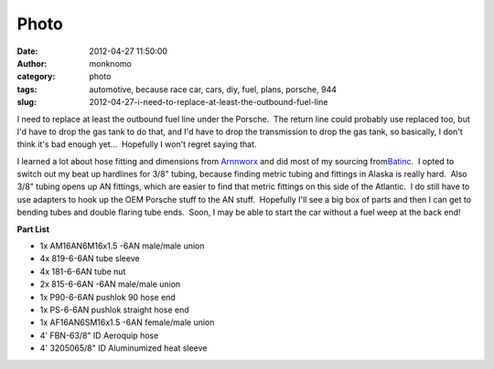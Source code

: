 Photo
#####
:date: 2012-04-27 11:50:00
:author: monknomo
:category: photo
:tags: automotive, because race car, cars, diy, fuel, plans, porsche, 944
:slug: 2012-04-27-i-need-to-replace-at-least-the-outbound-fuel-line

|image0|

.. raw:: html

   <div class="list">



.. raw:: html

   </p>

.. raw:: html

   <div>

I need to replace at least the outbound fuel line under the Porsche.
 The return line could probably use replaced too, but I'd have to drop
the gas tank to do that, and I'd have to drop the transmission to drop
the gas tank, so basically, I don't think it's bad enough yet...
 Hopefully I won't regret saying that.

.. raw:: html

   </div>



.. raw:: html

   </p>

.. raw:: html

   <div>

.. raw:: html

   </div>



.. raw:: html

   </p>

.. raw:: html

   <div>

I learned a lot about hose fitting and dimensions from `Arnnworx`_ and
did most of my sourcing from\ `Batinc.`_  I opted to switch out my beat
up hardlines for 3/8" tubing, because finding metric tubing and fittings
in Alaska is really hard.  Also 3/8" tubing opens up AN fittings, which
are easier to find that metric fittings on this side of the Atlantic.  I
do still have to use adapters to hook up the OEM Porsche stuff to the AN
stuff.  Hopefully I'll see a big box of parts and then I can get to
bending tubes and double flaring tube ends.  Soon, I may be able to
start the car without a fuel weep at the back end!

.. raw:: html

   </div>



.. raw:: html

   </p>

.. raw:: html

   <div>

.. raw:: html

   </div>



.. raw:: html

   </p>

.. raw:: html

   <div>

**Part List**

.. raw:: html

   </div>



.. raw:: html

   </p>

-  1x AM16AN6M16x1.5 -6AN male/male union 
-  4x 819-6-6AN tube sleeve 
-  4x 181-6-6AN tube nut 
-  2x 815-6-6AN -6AN male/male union 
-  1x P90-6-6AN pushlok 90 hose end
-  1x PS-6-6AN pushlok straight hose end
-  1x AF16AN6SM16x1.5 -6AN female/male union
-  4' FBN-63/8" ID Aeroquip hose 
-  4' 3205065/8" ID Aluminumized heat sleeve

.. raw:: html

   </div>

.. raw:: html

   </p>

.. raw:: html

   </p>

.. _Arnnworx: http://www.arnnworx.com/fuel_lines.htm
.. _Batinc.: http://www.batinc.net/mocal-central.htm

.. |image0| image:: http://37.media.tumblr.com/tumblr_m35la7f1fS1r4lov5o1_1280.png
